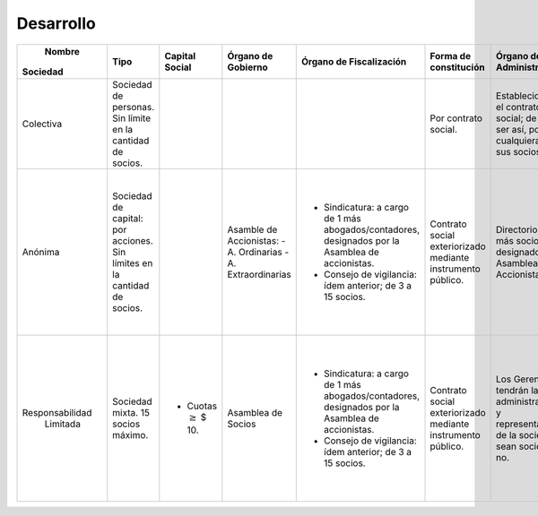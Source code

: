 ============
 Desarrollo
============

+-----------------+--------------------------+--------------------------+------------------------------+------------------------------+------------------------------+------------------------------+--------------------------------+-----------------------------------------------+
|     Nombre      |         Tipo             |   Capital Social         |   Órgano de Gobierno         |   Órgano de Fiscalización    |   Forma de constitución      |   Órgano de Administración   |   Denominación Social          |               Responsabilidad de              |
|    Sociedad     |                          |                          |                              |                              |                              |                              |                                |               socios ante deudas              |
+=================+==========================+==========================+==============================+==============================+==============================+==============================+================================+===============================================+
|                 | Sociedad de  personas.   |                          |                              |                              | Por contrato social.         | Establecido por el contrato  | El nombre de uno o más socios  | Responden con todo su patrimonio (ilimitada)  |
|                 | Sin límite en la         |                          |                              |                              |                              | social; de no ser así, por   | adicionando "y Compañía".      | y en forma solidaria (cada uno debe responder | 
|    Colectiva    | cantidad de socios.      |                          |                              |                              |                              | cualquiera de sus socios.    |                                | por el total).                                |
|                 |                          |                          |                              |                              |                              |                              |                                |                                               |
|                 |                          |                          |                              |                              |                              |                              |                                |                                               |
+-----------------+--------------------------+--------------------------+------------------------------+------------------------------+------------------------------+------------------------------+--------------------------------+-----------------------------------------------+
|                 | Sociedad de capital: por |                          | Asamble de Accionistas:      | - Sindicatura: a cargo de 1  | Contrato social              | Directorio: 2 ó más socios   | - 1 ó más personas de          | Limitada a la integración de las acciones     |
|                 | acciones. Sin límites en |                          | - A. Ordinarias              |   más abogados/contadores,   | exteriorizado mediante       | designados por Asamblea de   |   existencia visible.          | suscriptas por ellos mismos.                  | 
|     Anónima     | la cantidad de socios.   |                          | - A. Extraordinarias         |   designados por la Asamblea | instrumento público.         | Accionistas.                 | - Nombre de fantasía,          |                                               |
|                 |                          |                          |                              |   de accionistas.            |                              |                              |   agregando "S.A.". De no ser  |                                               |
|                 |                          |                          |                              | - Consejo de vigilancia:     |                              |                              |   así será considerada         |                                               |
|                 |                          |                          |                              |   ídem anterior; de 3 a 15   |                              |                              |   ilimitada y solidaria.       |                                               |
|                 |                          |                          |                              |   socios.                    |                              |                              |                                |                                               |
+-----------------+--------------------------+--------------------------+------------------------------+------------------------------+------------------------------+------------------------------+--------------------------------+-----------------------------------------------+
|                 | Sociedad mixta. 15       | - Cuotas :math:`\geq`    | Asamblea de Socios           | - Sindicatura: a cargo de 1  | Contrato social              | Los Gerentes tendrán la      | - 1 ó más socios.              | Limitada al monto de las cuotas suscriptas.   |
|                 | socios máximo.           |   $ 10.                  |                              |   más abogados/contadores,   | exteriorizado mediante       | administración y             | - Nombre de fantasía más       |                                               | 
| Responsabilidad |                          |                          |                              |   designados por la Asamblea | instrumento público.         | representación de la         |   "S.R.L.". De no ser así se   |                                               |
|    Limitada     |                          |                          |                              |   de accionistas.            |                              | sociedad, sean socios o no.  |   hará responsable al gerente  |                                               |
|                 |                          |                          |                              | - Consejo de vigilancia:     |                              |                              |   de forma ilimitada y         |                                               |
|                 |                          |                          |                              |   ídem anterior; de 3 a 15   |                              |                              |   solidaria.                   |                                               |
|                 |                          |                          |                              |   socios.                    |                              |                              |   solidaria.                   |                                               |
+-----------------+--------------------------+--------------------------+------------------------------+------------------------------+------------------------------+------------------------------+--------------------------------+-----------------------------------------------+
